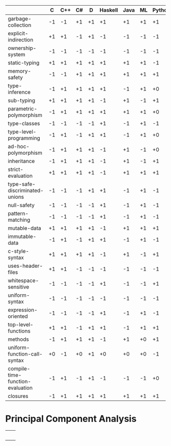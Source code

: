 |                                  |  C | C++ | C# |  D | Haskell | Java | ML | Python | Ripl | Rust | Scala | Scheme |
|----------------------------------+----+-----+----+----+---------+------+----+--------+------+------+-------+--------|
| garbage-collection               | -1 |  -1 | +1 | +1 |      +1 |   +1 | +1 |     +1 |   +0 |   -1 |    +1 |     +1 |
| explicit-indirection             | +1 |  +1 | -1 | +1 |      -1 |   -1 | -1 |     -1 |   +1 |   +1 |    -1 |     -1 |
| ownership-system                 | -1 |  -1 | -1 | -1 |      -1 |   -1 | -1 |     -1 |   +0 |   +1 |    -1 |     -1 |
| static-typing                    | +1 |  +1 | +1 | +1 |      +1 |   +1 | +1 |     -1 |   +1 |   +1 |    +1 |     -1 |
| memory-safety                    | -1 |  -1 | +1 | +1 |      +1 |   +1 | +1 |     +1 |   +1 |   +1 |    +1 |     +1 |
| type-inference                   | -1 |  +1 | +1 | +1 |      +1 |   -1 | +1 |     +0 |   +1 |   +1 |    +1 |     +0 |
| sub-typing                       | +1 |  +1 | +1 | +1 |      -1 |   +1 | -1 |     +1 |   +1 |   -1 |    +1 |     -1 |
| parametric-polymorphism          | -1 |  +1 | +1 | +1 |      +1 |   +1 | +1 |     +0 |   +1 |   +1 |    +1 |     +0 |
| type-classes                     | -1 |  -1 | -1 | -1 |      +1 |   -1 | +1 |     -1 |   +1 |   +1 |    -1 |     -1 |
| type-level-programming           | -1 |  +1 | -1 | +1 |      +1 |   -1 | +1 |     +0 |   +1 |   -1 |    +1 |     +0 |
| ad-hoc-polymorphism              | -1 |  +1 | +1 | +1 |      -1 |   +1 | -1 |     +0 |   +1 |   -1 |    +1 |     +0 |
| inheritance                      | -1 |  +1 | +1 | +1 |      -1 |   +1 | -1 |     +1 |   -1 |   -1 |    +1 |     -1 |
| strict-evaluation                | +1 |  +1 | +1 | +1 |      -1 |   +1 | +1 |     +1 |   +1 |   +1 |    +1 |     +1 |
| type-safe-discriminated-unions   | -1 |  -1 | -1 | +1 |      +1 |   -1 | +1 |     -1 |   +1 |   +1 |    +1 |     -1 |
| null-safety                      | -1 |  -1 | -1 | -1 |      +1 |   -1 | +1 |     -1 |   +1 |   +1 |    -1 |     +1 |
| pattern-matching                 | -1 |  -1 | -1 | -1 |      +1 |   -1 | +1 |     -1 |   +1 |   +1 |    +1 |     -1 |
| mutable-data                     | +1 |  +1 | +1 | +1 |      -1 |   +1 | +1 |     +1 |   +1 |   +1 |    +1 |     +1 |
| immutable-data                   | -1 |  +1 | -1 | +1 |      +1 |   -1 | +1 |     -1 |   +1 |   +1 |    +1 |     -1 |
| c-style-syntax                   | +1 |  +1 | +1 | +1 |      -1 |   +1 | -1 |     +1 |   -1 |   +1 |    +1 |     -1 |
| uses-header-files                | +1 |  +1 | -1 | -1 |      -1 |   -1 | -1 |     -1 |   -1 |   -1 |    -1 |     -1 |
| whitespace-sensitive             | -1 |  -1 | -1 | -1 |      +1 |   -1 | -1 |     +1 |   +1 |   -1 |    -1 |     -1 |
| uniform-syntax                   | -1 |  -1 | -1 | -1 |      -1 |   -1 | -1 |     -1 |   +1 |   -1 |    -1 |     +1 |
| expression-oriented              | -1 |  -1 | -1 | -1 |      +1 |   -1 | +1 |     -1 |   +1 |   +1 |    +1 |     +1 |
| top-level-functions              | +1 |  +1 | -1 | +1 |      +1 |   -1 | +1 |     +1 |   +1 |   +1 |    -1 |     +1 |
| methods                          | -1 |  +1 | +1 | +1 |      -1 |   +1 | +0 |     +1 |   -1 |   -1 |    +1 |     -1 |
| uniform-function-call-syntax     | +0 |  -1 | +0 | +1 |      +0 |   +0 | +0 |     -1 |   +0 |   +0 |    +0 |     +0 |
| compile-time-function-evaluation | -1 |  +1 | -1 | +1 |      -1 |   -1 | -1 |     +0 |   +1 |   -1 |    -1 |     +0 |
| closures                         | -1 |  +1 | +1 | +1 |      +1 |   +1 | +1 |     +1 |   +1 |   +1 |    +1 |     +1 |

* Principal Component Analysis

  #+begin_src R :session :results output :exports none
    library("FactoMineR")
    library("factoextra")
    library("ape")


    data.transpose = read.csv(file="language-features.csv", head = TRUE, check.names = FALSE) 

    data = as.data.frame(t(data.transpose))

    statically.typed.languages = data[data$"static-typing"==1, ]

    data.to.analyze = statically.typed.languages

    data.active = data.to.analyze[, -(0:1)]

    params.ncp = 5


    res.pca <- PCA(
       data.active,
       ncp = params.ncp,
       graph = FALSE)

    plot.to.png = function(ptp.filename, ptp.function, ptp.width = 540, ptp.height = 540) {
      png(filename = ptp.filename, width = ptp.width, height = ptp.height)
      plot.result = ptp.function()
      print(plot.result)
      dev.off()
    }

    # plot the principal component weights
    plot.to.png("pca/principal-components.png",
      function(){fviz_eig(res.pca, addlabels = TRUE)})

    gradient = c("#0099FF", "#FF4400")

    axes.primary = c(1, 2)
    axes.secondary = c(3, 2)

    # plot the language features
    plot.to.png("pca/language-features-primary-axes.png", 
       function() {
         fviz_pca_var(
           res.pca,
           axes = axes.primary,
           geom = c("text", "point"),
           col.var = "cos2",
           gradient.cols = gradient,
           repel = TRUE)
       }
    )

    plot.to.png("pca/language-features-secondary-axes.png", 
       function() {
         fviz_pca_var(
           res.pca,
           axes = axes.secondary,
           geom = c("text", "point"),
           col.var = "cos2",
           gradient.cols = gradient,
           repel = TRUE)
       }
    )

    # plot the languages
    plot.to.png("pca/languages-primary-axes.png", 
       function() {
         fviz_pca_ind(
           res.pca,
           axes = axes.primary,
           geom = c("text", "point"),
           col.ind = "cos2",
           gradient.cols = gradient,
           repel = TRUE)
       }
    )

    plot.to.png("pca/languages-secondary-axes.png", 
       function() {
         fviz_pca_ind(
           res.pca,
           axes = axes.secondary,
           geom = c("text", "point"),
           col.ind = "cos2",
           gradient.cols = gradient,
           repel = TRUE)
       }
    )

    # plot hierarchical clustering on principal components
    res.hcpc <- HCPC(res.pca, graph = FALSE)
    plot.to.png("pca/language-taxonomy.png",
      function() {
        fviz_dend(res.hcpc)
      }
    )

    res.pca.transpose <- PCA(
         t(data.active),
         ncp = params.ncp,
         graph = FALSE)

    res.hcpc.transpose <- HCPC(res.pca.transpose, graph = FALSE)
    plot.to.png("pca/language-feature-taxonomy.png",
      function() {
        fviz_dend(
         cex = 0.9,
         res.hcpc.transpose,
         labels_track_height = 2.4)
      }
    )

    plot.phylogram.to.png = function(file.name, title, data) {

      plot.to.png(file.name,
        function() {

          language.distances = dist(data, method = "euclidean")

          language.hierarchical.clustering = hclust(
            language.distances,
            method = "ward.D2")

          plot(
            as.phylo(language.hierarchical.clustering),
            main = title,
            type = "phylogram",
            cex = 1.2,
            label.offset = 0.2,
            font = 1, # plain text, not bold or italic
            # xlab = "Height",
            # nodePar = nodePar,
            # horiz = TRUE
          )
        }
      )
    }

    plot.phylogram.to.png(
      "pca/language-hierarchical-clustering.png",
      "Hierarchical Clustering of Languages by Language Features",
      data)

    plot.phylogram.to.png(
      "pca/language-feature-hierarchical-clustering.png",
      "Hierarchical Clustering of Language Features by Language",
      data.transpose)

  #+end_src

 #+RESULTS:

 | [[file:pca/principal-components.png]]             |                                                       |
 | [[file:pca/language-features-primary-axes.png]]   | [[file:pca/language-features-secondary-axes.png]]         |
 | [[file:pca/languages-primary-axes.png]]           | [[file:pca/languages-secondary-axes.png]]                 |
 | [[file:pca/language-taxonomy.png]]                | [[file:pca/language-feature-taxonomy.png]]                |
 | [[file:pca/language-hierarchical-clustering.png]] | [[file:pca/language-feature-hierarchical-clustering.png]] |

